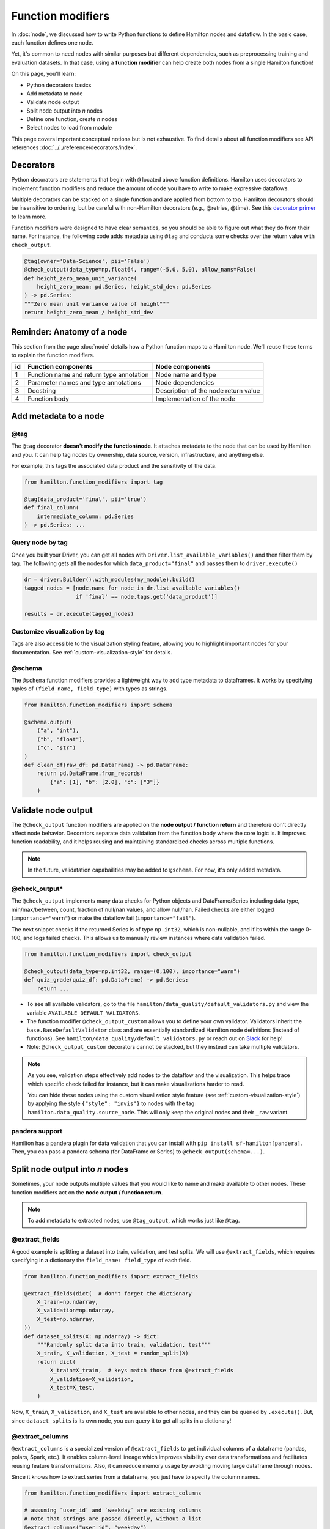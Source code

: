 ==================
Function modifiers
==================

In :doc:`node`, we discussed how to write Python functions to define Hamilton nodes and dataflow. In the basic case, each function defines one node.

Yet, it's common to need nodes with similar purposes but different dependencies, such as preprocessing training and evaluation datasets. In that case, using a **function modifier** can help create both nodes from a single Hamilton function!

On this page, you'll learn:

- Python decorators basics
- Add metadata to node
- Validate node output
- Split node output into *n* nodes
- Define one function, create *n* nodes
- Select nodes to load from module

This page covers important conceptual notions but is not exhaustive. To find details about all function modifiers see API references :doc:`../../reference/decorators/index`.

Decorators
----------

Python decorators are statements that begin with ``@`` located above function definitions. Hamilton uses decorators to implement function modifiers and reduce the amount of code you have to write to make expressive dataflows.

Multiple decorators can be stacked on a single function and are applied from bottom to top. Hamilton decorators should be insensitive to ordering, but be careful with non-Hamilton decorators (e.g., @retries, @time). See this `decorator primer <https://realpython.com/primer-on-python-decorators/>`_ to learn more.

Function modifiers were designed to have clear semantics, so you should be able to figure out what they do from their name. For instance, the following code adds metadata using ``@tag`` and conducts some checks over the return value with ``check_output``.

.. code-block:: python

    @tag(owner='Data-Science', pii='False')
    @check_output(data_type=np.float64, range=(-5.0, 5.0), allow_nans=False)
    def height_zero_mean_unit_variance(
        height_zero_mean: pd.Series, height_std_dev: pd.Series
    ) -> pd.Series:
    """Zero mean unit variance value of height"""
    return height_zero_mean / height_std_dev



Reminder: Anatomy of a node
---------------------------

This section from the page :doc:`node` details how a Python function maps to a Hamilton node. We'll reuse these terms to explain the function modifiers.

.. image:: ../_static/function_anatomy.png
    :scale: 13%
    :align: center


.. list-table::
   :header-rows: 1

   * - id
     - Function components
     - Node components
   * - 1
     - Function name and return type annotation
     - Node name and type
   * - 2
     - Parameter names and type annotations
     - Node dependencies
   * - 3
     - Docstring
     - Description of the node return value
   * - 4
     - Function body
     - Implementation of the node


.. _tag-decorators:

Add metadata to a node
----------------------

@tag
~~~~~~~~
The ``@tag`` decorator **doesn't modify the function/node**. It attaches metadata to the node that can be used by Hamilton and you. It can help tag nodes by ownership, data source, version, infrastructure, and anything else.

For example, this tags the associated data product and the sensitivity of the data.

.. code-block:: python

    from hamilton.function_modifiers import tag

    @tag(data_product='final', pii='true')
    def final_column(
        intermediate_column: pd.Series
    ) -> pd.Series: ...


Query node by tag
~~~~~~~~~~~~~~~~~

Once you built your Driver, you can get all nodes with ``Driver.list_available_variables()`` and then filter them by tag. The following gets all the nodes for which ``data_product="final"`` and passes them to ``driver.execute()``

.. code-block:: python

    dr = driver.Builder().with_modules(my_module).build()
    tagged_nodes = [node.name for node in dr.list_available_variables()
                    if 'final' == node.tags.get('data_product')]

    results = dr.execute(tagged_nodes)


Customize visualization by tag
~~~~~~~~~~~~~~~~~~~~~~~~~~~~~~

Tags are also accessible to the visualization styling feature, allowing you to highlight important nodes for your documentation. See :ref:`custom-visualization-style` for details.

.. image:: ./_function-modifiers/custom_viz.png
    :height: 250px

@schema
~~~~~~~

The ``@schema`` function modifiers provides a lightweight way to add type metadata to dataframes. It works by specifying tuples of ``(field_name, field_type)`` with types as strings.

.. code-block:: python

    from hamilton.function_modifiers import schema

    @schema.output(
        ("a", "int"),
        ("b", "float"),
        ("c", "str")
    )
    def clean_df(raw_df: pd.DataFrame) -> pd.DataFrame:
        return pd.DataFrame.from_records(
            {"a": [1], "b": [2.0], "c": ["3"]}
        )

.. image:: ./_function-modifiers/schema.png


Validate node output
--------------------

The ``@check_output`` function modifiers are applied on the **node output / function return** and therefore don't directly affect node behavior. Decorators separate data validation from the function body where the core logic is. It improves function readability, and it helps reusing and maintaining standardized checks across multiple functions.

.. note::

    In the future, validatation capabailities may be added to ``@schema``. For now, it's only added metadata.

@check_output*
~~~~~~~~~~~~~~

The ``@check_output`` implements many data checks for Python objects and DataFrame/Series including data type, min/max/between, count, fraction of null/nan values, and allow null/nan. Failed checks are either logged (``importance="warn"``) or make the dataflow fail (``importance="fail"``).

The next snippet checks if the returned Series is of type ``np.int32``, which is non-nullable, and if its within the range 0-100, and logs failed checks. This allows us to manually review instances where data validation failed.

.. code-block:: python

    from hamilton.function_modifiers import check_output

    @check_output(data_type=np.int32, range=(0,100), importance="warn")
    def quiz_grade(quiz_df: pd.DataFrame) -> pd.Series:
        return ...

.. image:: ./_function-modifiers/check_output.png


- To see all available validators, go to the file ``hamilton/data_quality/default_validators.py`` and view the variable ``AVAILABLE_DEFAULT_VALIDATORS``.
- The function modifier ``@check_output_custom`` allows you to define your own validator. Validators inherit the ``base.BaseDefaultValidator`` class and are essentially standardized Hamilton node definitions (instead of functions). See ``hamilton/data_quality/default_validators.py`` or reach out on `Slack <https://join.slack.com/t/hamilton-opensource/shared_invite/zt-2niepkra8-DGKGf_tTYhXuJWBTXtIs4g>`_ for help!
- Note: ``@check_output_custom`` decorators cannot be stacked, but they instead can take multiple validators.

.. note::

    As you see, validation steps effectively add nodes to the dataflow and the visualization. This helps trace which specific check failed for instance, but it can make visualizations harder to read.

    You can hide these nodes using the custom visualization style feature (see :ref:`custom-visualization-style`) by applying the style ``{"style": "invis"}`` to nodes with the tag ``hamilton.data_quality.source_node``. This will only keep the original nodes and their ``_raw`` variant.

pandera support
~~~~~~~~~~~~~~~

Hamilton has a pandera plugin for data validation that you can install with ``pip install sf-hamilton[pandera]``. Then, you can pass a pandera schema (for DataFrame or Series) to ``@check_output(schema=...)``.


Split node output into *n* nodes
--------------------------------

Sometimes, your node outputs multiple values that you would like to name and make available to other nodes. These function modifiers act on the **node output / function return**.

.. note::

    To add metadata to extracted nodes, use ``@tag_output``, which works just like ``@tag``.

@extract_fields
~~~~~~~~~~~~~~~

A good example is splitting a dataset into train, validation, and test splits. We will use ``@extract_fields``, which requires specifying in a dictionary the ``field_name: field_type`` of each field.

.. code-block:: python

    from hamilton.function_modifiers import extract_fields

    @extract_fields(dict(  # don't forget the dictionary
        X_train=np.ndarray,
        X_validation=np.ndarray,
        X_test=np.ndarray,
    ))
    def dataset_splits(X: np.ndarray) -> dict:
        """Randomly split data into train, validation, test"""
        X_train, X_validation, X_test = random_split(X)
        return dict(
            X_train=X_train,  # keys match those from @extract_fields
            X_validation=X_validation,
            X_test=X_test,
        )

.. image:: ./_function-modifiers/extract_fields.png
    :height: 250px


Now, ``X_train``, ``X_validation``, and ``X_test`` are available to other nodes, and they can be queried by ``.execute()``. But, since ``dataset_splits`` is its own node, you can query it to get all splits in a dictionary!

@extract_columns
~~~~~~~~~~~~~~~~

``@extract_columns`` is a specialized version of ``@extract_fields`` to get individual columns of a dataframe (pandas, polars, Spark, etc.). It enables column-level lineage which improves visibility over data transformations and facilitates reusing feature transformations. Also, it can reduce memory usage by avoiding moving large dataframe through nodes.

Since it knows how to extract series from a dataframe, you just have to specify the column names.

.. code-block:: python

    from hamilton.function_modifiers import extract_columns

    # assuming `user_id` and `weekday` are existing columns
    # note that strings are passed directly, without a list
    @extract_columns("user_id", "weekday")
    def clean_df(raw_df: pd.DataFrame) -> pd.DataFrame:
        """Clean my data"""
        clean_df = clean_my_data(raw_df)
        return clean_df

.. image:: ./_function-modifiers/extract_columns.png
    :height: 250px


Define one function, create *n* nodes
-------------------------------------

The family of ``@parameterize`` function modifiers allows the creation of multiple nodes with the same **node implementation / function body** (and therefore output type), but different **node inputs**.

This has many applications, such as producing the same performance plot for multiple models or computing groupby aggregates along different dimensions.

@parameterize
~~~~~~~~~~~~~

You need to specify the generated **node name**, a dictionary of dependencies, and optionally a docstring. For the dependencies, you can pass constants with ``value()`` or get them from the dataflow by passing a node name to ``source()``. These notions are tricky at first, but let's look at an example:

We create 3 nodes: ``revenue_by_age``, ``revenue_by_country``, ``revenue_by_occupation``. For each, we get the dataframe ``df`` from the dataflow using ``source()`` and specify a different ``groupby_col`` with ``value()``. Also, the docstring uses ``{groupby_col}`` to have the value inserted.

.. code-block:: python

    from hamilton.function_modifiers import parameterize
    from hamilton.function_modifiers import source, value

    @parameterize(
        revenue_by_age=dict(df=source("df"), groupby_col=value("age")),
        revenue_by_country=dict(df=source("df"), groupby_col=value("country")),
        revenue_by_occupation=dict(df=source("df"), groupby_col=value("occupation")),
    )
    def population_metrics(df: pd.DataFrame, groupby_col: str) -> dict:
        """Compute df metrics aggregates over dimension {groupby_col}"""
        return df.groupby(groupby_col)["revenue"] \
                 .agg(["mean", "min", "max"]) \
                 .to_dict()

.. image:: ./_function-modifiers/parameterize.png

- The above example mixes constant ``value()`` and dataflow ``source()`` dependencies. The syntax is indeed verbose. Simplified syntaxes are available through ``@parameterize_values`` and ``@parameterize_sources`` if you only need one type of dependency.
- If you need to extract columns from the output of a generated node, use ``@parameterize_extract_columns``

.. _config-decorators:

Select functions to include
---------------------------

The family of ``@config`` decorators doesn't modify the function. Rather, it tells the Driver which functions from the module (and therefore nodes) to include in the dataflow. This helps projects that need to run in different contexts (e.g., locally vs orchestrator) or need to swap different implementations of a node (e.g., ML experiments, code migration, A/B testing).

.. note::

    At first, there can be confusion between ``@config`` and the ``inputs`` and ``overrides`` of the Driver's ``.execute()`` and ``.materialize()`` methods. In common language, people might refer to the ``.execute(inputs=..., overrides=...)`` as a configuration. However, these two affect the values passing through the dataflow **once the Driver is built** while ``@config`` determines **how the Driver is built**.

@config
~~~~~~~

For the decorator, you must specify one or more ``key=value`` pairs. Then, you need to add to the Builder ``.with_config()`` and give it a dictionary of ``key=value`` pairs. This will determine which functions to load.

This example uses ``@config.when()`` to select between a binary classifier and a regressor model. Notice a few elements:

- both functions have the same name ``base_model`` with a suffix ``__binary`` or ``__regression``. This is required because Python enforces unique function names. After the config determines which function to load, Hamilton will remove the suffix from the node name.
- the two functions have different return types, so ``train_model`` needs to annotate ``base_model`` as a ``Union[]`` type.

.. code-block:: python

    # model_training.py
    from hamilton.function_modifiers import config

    @config.when(task="binary_classification")
    def base_model__binary() -> XGBClassifier:
        return XGBClassifier(...)

    @config.when(task="continuous_regression")
    def base_model__regression() -> XGBRegressor:
        return XGBRegressor(...)

    def train_model(
        base_model: Union[XGBClassifier, XGBRegressor],
        X: np.ndarray,
        y: np.ndarray,
    ) -> Union[XGBClassifier, XGBRegressor]:
        return ...

    # run.py
    dr = (
        driver.Builder()
        .with_modules(model_training)
        .with_config(dict(task="continuous_regression"))
        .build()
    )

.. image:: ./_function-modifiers/config_1.png
    :height: 168px
.. image:: ./_function-modifiers/config_2.png
    :height: 168px

In the above example, if the Driver receives no value for the key ``task`` or the value isn't ``"binary_classification"`` or ``"continuous_regression"``, there would be no ``base_model`` node loaded and ``train_model`` would fail.

Using ``@config.when_not()`` can help set up a default case and ensure a ``base_model`` node is always loaded.

.. code-block:: python

    @config.when(library="xgboost")
    def base_model__xgboost() -> XGBClassifier:
        return XGBClassifier(...)

    @config.when_not(library="xgboost")
    def base_model__default() -> sklearn.ensemble.RandomForestRegressor:
        return sklearn.ensemble.RandomForestRegressor(...)


There exists also ``@config.when_in()`` and ``@config.when_not_in()`` that accept a list of values to check. Expanding on the previous example:

.. code-block:: python

    @config.when(library="xgboost")
    def base_model__xgboost() -> XGBClassifier:
        return XGBClassifier(...)

    @config.when(library="lightgbm")
    def base_model__lightgbm() -> LGBMClassifier:
        return LGBMClassifier(...)

    @config.when_not_in(library=["xgboost", "lightgbm"])
    def base_model__default() -> sklearn.ensemble.RandomForestRegressor:
        return sklearn.ensemble.RandomForestRegressor(...)

.. _loader-saver-decorators:

Load and save external data
---------------------------

Most dataflows require reading or writing data to external sources in some capacity. It's a good idea to conduct this step in a node separated from transformations to trace failures more easily.

Nevertheless, adding one function per read/write becomes tedious and hard to maintain. Hamilton provides well-tested implementations for common formats (JSON, CSV, Parquet, etc.) available through ``@load_from`` and ``@save_to`` decorators and materializers (see :doc:`materialization`).

More formats are available through Hamilton plugins, and you should be able to add your own custom loader/saver (reach out on `Slack <https://join.slack.com/t/hamilton-opensource/shared_invite/zt-2niepkra8-DGKGf_tTYhXuJWBTXtIs4g>`_ for help!)

@load_from
~~~~~~~~~~

You can think of ``@load_from`` as adding an upstream node. The next example specifies the ``path`` of the file, which will be loaded in the variable ``raw_data``. Note that the variable type should be compatible with the loaded file (``dict`` for JSON here).

.. code-block:: python

    @load_from.json(path="/path/to/file.json")
    def normalized_data(raw_data: dict) -> dict:
        return ...

.. image:: ./_function-modifiers/load_from.png
    :height: 168px

It is possible to use ``source()`` (like in ``@parameterize``) to specify the file path from the driver code. See:

.. code-block:: python

    # functions.py
    @load_from.json(path=source("raw_data_path"))
    def normalized_data(raw_data: dict) -> dict:
        return ...

    # run.py
    dr = driver.Builder().with_modules(functions).build()
    dr.execute(["normalized_data"], inputs=dict(raw_data_path="./this/file.json"))

You will need to use the ``inject_`` keyword when you load multiple files into a node or your function has multiple parameters.

.. code-block:: python

    @load_from.json(path="/path/to/logs.json", inject_="logs1")
    @load_from.json(path="/path/to/other/logs.json", inject_="logs2")
    def merged_logs(logs1: dict, logs2: dict) -> dict:
        return ...

.. image:: ./_function-modifiers/load_from_inject.png
    :height: 168px

@save_to
~~~~~~~~

The ``@save_to`` decorator works very similarly to ``@load_from``. In this case, ``path=...`` specifies where the data will be saved, and an ``output_name_`` is required to be able to request the node from ``Driver.execute()``. Here again, ``source()`` can be used.

.. code-block:: python

    # functions.py
    @save_to.json(path=source("metrics_path"), output_name_="metrics_to_json")
    def eval_metric(x: np.ndarray, y: np.ndarray) -> dict:
        return dict(...)

    # run.py
    dr = driver.Builder().with_modules(functions).build()
    dr.execute(["metrics_to_json"], inputs=dict(metrics_path="./out/metrics.json"))

.. image:: ./_function-modifiers/save_to.png
    :height: 168px
